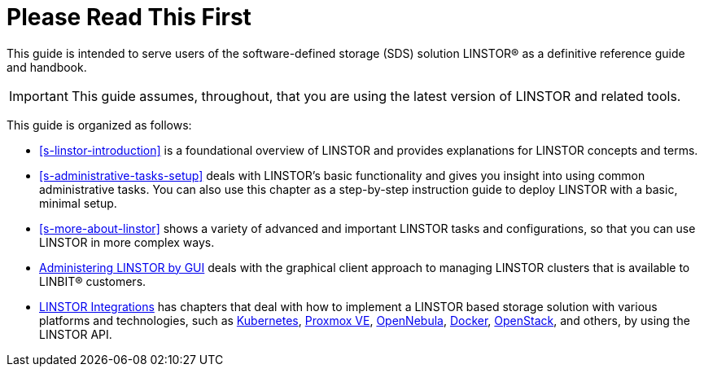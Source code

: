
[[about]]
[preface]
= Please Read This First

This guide is intended to serve users of the software-defined storage (SDS) solution
LINSTOR(R) as a definitive reference guide and handbook.

/////
It is being made available to the DRBD community by
https://www.linbit.com/[LINBIT], the project's sponsor company, free of
charge and in the hope that it will be useful. The guide is
constantly being updated.  We try to add information
about new DRBD features simultaneously with the corresponding DRBD
releases. An on-line HTML version of this guide is always available at
https://linbit.com/drbd-user-guide/drbd-guide-9_0-en/.
/////

IMPORTANT: This guide assumes, throughout, that you are using the latest
version of LINSTOR and related tools.

This guide is organized as follows:

* <<s-linstor-introduction>> is a foundational overview of LINSTOR and provides explanations
for LINSTOR concepts and terms.

* <<s-administrative-tasks-setup>> deals with LINSTOR's basic functionality and gives you insight into using common administrative tasks. You can also use this chapter as a step-by-step instruction guide to deploy LINSTOR with a basic, minimal setup.

* <<s-more-about-linstor>> shows a variety of advanced and important LINSTOR tasks and
configurations, so that you can use LINSTOR in more complex ways.

* <<p-webui,Administering LINSTOR by GUI>> deals with the graphical client approach to
managing LINSTOR clusters that is available to LINBIT(R) customers.

* <<p-linstor-integrations,LINSTOR Integrations>> has chapters that deal with how to
implement a LINSTOR based storage solution with various platforms and technologies, such as
<<ch-kubernetes,Kubernetes>>, <<ch-proxmox-linstor,Proxmox VE>>,
<<ch-opennebula-linstor,OpenNebula>>, <<ch-docker-linstor,Docker>>,
<<ch-openstack-linstor,OpenStack>>, and others, by using the LINSTOR API.

